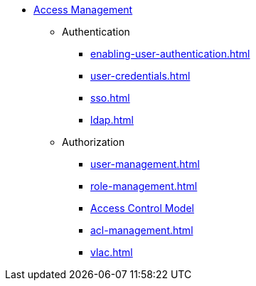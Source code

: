 * xref:index.adoc[Access Management]
** Authentication
*** xref:enabling-user-authentication.adoc[]
*** xref:user-credentials.adoc[]
*** xref:sso.adoc[]
*** xref:ldap.adoc[]
** Authorization
*** xref:user-management.adoc[]
*** xref:role-management.adoc[]
*** xref:access-control-model.adoc[Access Control Model]
*** xref:acl-management.adoc[]
*** xref:vlac.adoc[]
